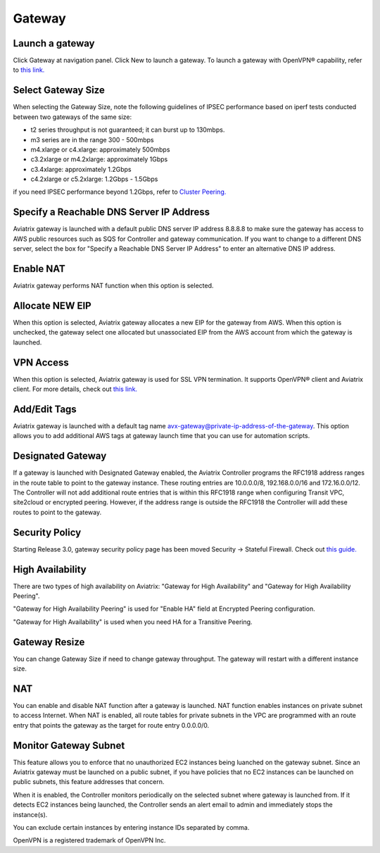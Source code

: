 .. meta::
   :description: launch a gateway and edit it
   :keywords: security policies, Aviatrix, AWS VPC, stateful firewall, UCX, controller, gateway

###################################
Gateway
###################################


Launch a gateway
-----------------

Click Gateway at navigation panel. Click New to launch a gateway. To launch a gateway with OpenVPN® capability, refer to `this link. <http://docs.aviatrix.com/HowTos/uservpn.html>`__


Select Gateway Size
-------------------

When selecting the Gateway Size, note the following guidelines of IPSEC performance 
based on iperf tests conducted between two gateways of the same size:

-  t2 series throughput is not guaranteed; it can burst up to 130mbps.
-  m3 series are in the range 300 - 500mbps
-  m4.xlarge or c4.xlarge: approximately 500mbps
-  c3.2xlarge or m4.2xlarge: approximately 1Gbps
-  c3.4xlarge: approximately 1.2Gbps
-  c4.2xlarge or c5.2xlarge: 1.2Gbps - 1.5Gbps

if you need IPSEC performance beyond 1.2Gbps, refer to `Cluster Peering. <http://docs.aviatrix.com/HowTos/Cluster_Peering_Ref_Design.html>`__

Specify a Reachable DNS Server IP Address
------------------------------------------

Aviatrix gateway is launched with a default public DNS server IP address 8.8.8.8 to 
make sure the 
gateway has access to AWS public resources such as SQS for Controller and gateway communication. If you want to change to a different DNS server, select the box for "Specify a Reachable DNS Server IP Address" to enter an alternative DNS IP address. 

Enable NAT
-------------

Aviatrix gateway performs NAT function when this option is selected. 

Allocate NEW EIP
-----------------

When this option is selected, Aviatrix gateway allocates a new EIP for the gateway from AWS. When this option is unchecked, the gateway select one allocated but unassociated EIP from the AWS account from which the gateway is launched. 

VPN Access
-------------

When this option is selected, Aviatrix gateway is used for SSL VPN termination. It supports OpenVPN® client and Aviatrix client. For more details, check out `this link. <http://docs.aviatrix.com/HowTos/openvpn_features.html>`_ 

Add/Edit Tags
---------------

Aviatrix gateway is launched with a default tag name avx-gateway@private-ip-address-of-the-gateway. This option allows you to add additional AWS tags at gateway launch time that you 
can use for automation scripts.  

Designated Gateway
--------------------

If a gateway is launched with Designated Gateway enabled, the Aviatrix Controller programs 
the RFC1918 address ranges in the route table to point to the gateway instance. 
These routing entries are 
10.0.0.0/8, 192.168.0.0/16 and 172.16.0.0/12. The Controller will not add additional 
route entries that is within this RFC1918 range when configuring Transit VPC, site2cloud or encrypted peering. However, if the address range is outside the RFC1918
the Controller will add these routes to point to the gateway.  

Security Policy
--------------------

Starting Release 3.0, gateway security policy page has been moved Security -> Stateful Firewall. Check out `this guide. <http://docs.aviatrix.com/HowTos/tag_firewall.html>`_


High Availability
-------------------

There are two types of high availability on Aviatrix: "Gateway for High Availability" and "Gateway for High Availability Peering". 


"Gateway for High Availability Peering" is used for "Enable HA" field at Encrypted Peering configuration. 

"Gateway for High Availability" is used when you need HA for a Transitive Peering. 

Gateway Resize 
---------------

You can change Gateway Size if need to change gateway throughput. The gateway will restart with a different instance size.

NAT
----

You can enable and disable NAT function after a gateway is launched. 
NAT function enables instances on private subnet to access Internet. 
When NAT is enabled, all route tables for private subnets in the VPC 
are programmed with an route entry that points the gateway as the 
target for route entry 0.0.0.0/0. 


Monitor Gateway Subnet
-----------------------

This feature allows you to enforce that no unauthorized EC2 instances being luanched on the 
gateway subnet. Since an Aviatrix gateway must be launched on a public subnet, if you have policies that no
EC2 instances can be launched on public subnets, this feature addresses that concern. 

When it is enabled, the Controller monitors periodically on the selected subnet where 
gateway is launched from. If it detects EC2 instances being launched, the Controller sends an alert email
to admin and immediately stops the instance(s).

You can exclude certain instances by entering instance IDs separated by comma. 



OpenVPN is a registered trademark of OpenVPN Inc.


.. disqus::

